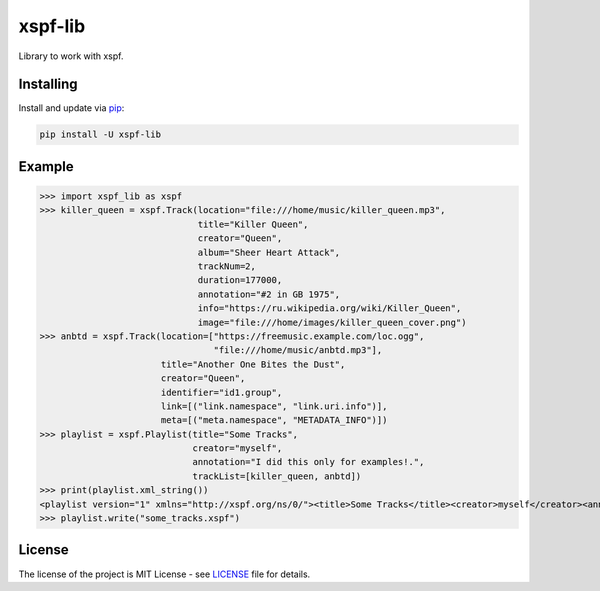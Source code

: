 ========
xspf-lib
========

Library to work with xspf.

Installing
----------

Install and update via `pip`_:

.. code-block:: text

    pip install -U xspf-lib

Example
-------

>>> import xspf_lib as xspf
>>> killer_queen = xspf.Track(location="file:///home/music/killer_queen.mp3",
                              title="Killer Queen",
                              creator="Queen",
                              album="Sheer Heart Attack",
                              trackNum=2,
                              duration=177000,
                              annotation="#2 in GB 1975",
                              info="https://ru.wikipedia.org/wiki/Killer_Queen",
                              image="file:///home/images/killer_queen_cover.png")
>>> anbtd = xspf.Track(location=["https://freemusic.example.com/loc.ogg",
                                 "file:///home/music/anbtd.mp3"],
                       title="Another One Bites the Dust",
                       creator="Queen",
                       identifier="id1.group",
                       link=[("link.namespace", "link.uri.info")],
                       meta=[("meta.namespace", "METADATA_INFO")])
>>> playlist = xspf.Playlist(title="Some Tracks",
                             creator="myself",
                             annotation="I did this only for examples!.",
                             trackList=[killer_queen, anbtd])
>>> print(playlist.xml_string())
<playlist version="1" xmlns="http://xspf.org/ns/0/"><title>Some Tracks</title><creator>myself</creator><annotation>I did this only for examples!.</annotation><date>2020-02-03T14:29:59.199202+03:00</date><trackList><track><location>file:///home/music/killer_queen.mp3</location><title>Killer Queen</title><creator>Queen</creator><annotation>#2 in GB 1975</annotation><info>https://ru.wikipedia.org/wiki/Killer_Queen</info><image>file:///home/images/killer_queen_cover.png</image><album>Sheer Heart Attack</album><trackNum>2</trackNum><duration>177000</duration></track><track><location>https://freemusic.example.com/loc.ogg</location><location>file:///home/music/anbtd.mp3</location><identifier>id1.group</identifier><title>Another One Bites the Dust</title><creator>Queen</creator><link rel="link.namespace">link.uri.info</link><meta rel="meta.namespace">METADATA_INFO</meta></track></trackList></playlist>
>>> playlist.write("some_tracks.xspf")

License
-------

The license of the project is MIT License - see LICENSE_ file for details.

.. _LICENSE: https://github.com/dem214/xspf-lib/blob/master/LICENSE

.. _pip: https://pip.pypa.io/en/stable/quickstart
